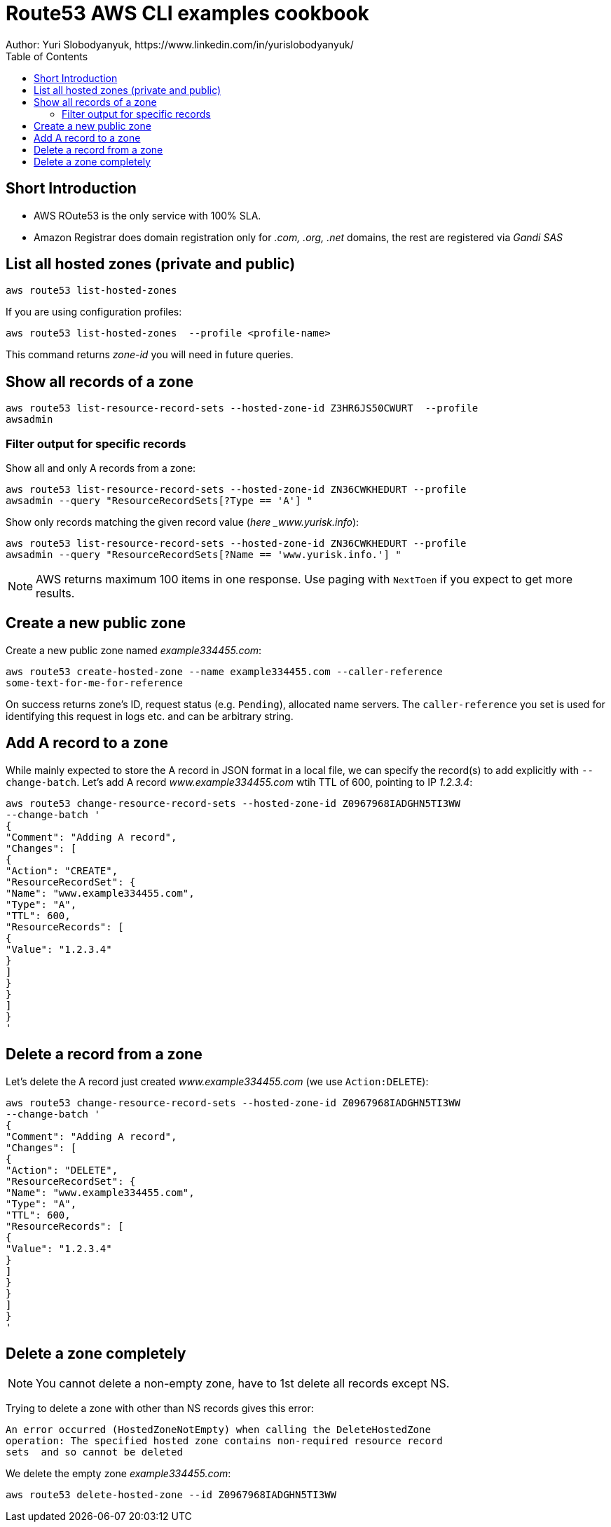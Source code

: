 = Route53 AWS CLI examples cookbook
:homepage: https://yurisk.info
:toc:
Author: Yuri Slobodyanyuk, https://www.linkedin.com/in/yurislobodyanyuk/


== Short Introduction
* AWS ROute53 is the only service with 100% SLA.
* Amazon Registrar does domain registration only for _.com, .org, .net_ domains, the
 rest are registered via _Gandi SAS_



== List all hosted zones (private and public)
[source, bash]
----
aws route53 list-hosted-zones  
----

If you are using configuration profiles:

[source, bash]
----
aws route53 list-hosted-zones  --profile <profile-name> 
----

This command returns _zone-id_ you will need in future queries.

== Show all records of a zone

[source, bash]
----
aws route53 list-resource-record-sets --hosted-zone-id Z3HR6JS50CWURT  --profile
awsadmin
----


=== Filter output for specific records
Show all and only A records from a zone:

----
aws route53 list-resource-record-sets --hosted-zone-id ZN36CWKHEDURT --profile
awsadmin --query "ResourceRecordSets[?Type == 'A'] "
----

Show only records matching the given record value (_here _www.yurisk.info_):

----
aws route53 list-resource-record-sets --hosted-zone-id ZN36CWKHEDURT --profile
awsadmin --query "ResourceRecordSets[?Name == 'www.yurisk.info.'] "
----

NOTE: AWS returns maximum 100 items in one response. Use paging with `NextToen`
if you expect to get more results.

== Create a new public zone

Create a new public zone named _example334455.com_: 

----
aws route53 create-hosted-zone --name example334455.com --caller-reference
some-text-for-me-for-reference 
----

On success returns zone's ID, request status (e.g. `Pending`), allocated name
servers. The `caller-reference` you set is used for identifying this request in
logs etc. and can be arbitrary string.

== Add A record to a zone
While mainly expected to store the A record in JSON format in a local file, we
can specify the record(s) to add explicitly with `--change-batch`. Let's add A
record _www.example334455.com_ wtih TTL of 600, pointing to IP _1.2.3.4_:

----
aws route53 change-resource-record-sets --hosted-zone-id Z0967968IADGHN5TI3WW
--change-batch '
{
"Comment": "Adding A record",
"Changes": [
{
"Action": "CREATE",
"ResourceRecordSet": {
"Name": "www.example334455.com",
"Type": "A",
"TTL": 600,
"ResourceRecords": [
{
"Value": "1.2.3.4"
}
]
}
}
]
}
'
----

== Delete a record from a zone
Let's delete the A record just created _www.example334455.com_  (we use
`Action:DELETE`):

----
aws route53 change-resource-record-sets --hosted-zone-id Z0967968IADGHN5TI3WW
--change-batch '
{
"Comment": "Adding A record",
"Changes": [
{
"Action": "DELETE",
"ResourceRecordSet": {
"Name": "www.example334455.com",
"Type": "A",
"TTL": 600,
"ResourceRecords": [
{
"Value": "1.2.3.4"
}
]
}
}
]
}
'
----

== Delete a zone completely
NOTE: You cannot delete a non-empty zone, have to 1st delete all records except
NS.

Trying to delete a zone with other than NS records gives this error:

----
An error occurred (HostedZoneNotEmpty) when calling the DeleteHostedZone
operation: The specified hosted zone contains non-required resource record
sets  and so cannot be deleted
----

We delete the empty zone _example334455.com_: 

----
aws route53 delete-hosted-zone --id Z0967968IADGHN5TI3WW
----


